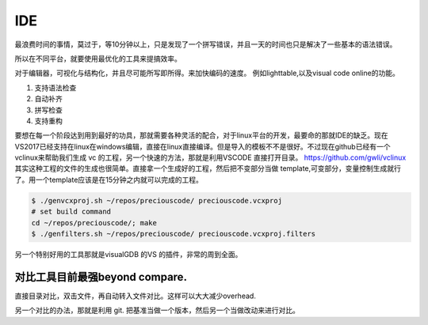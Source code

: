 ***
IDE
***

最浪费时间的事情，莫过于，等10分钟以上，只是发现了一个拼写错误，并且一天的时间也只是解决了一些基本的语法错误。

所以在不同平台，就要使用最优化的工具来提搞效率。

对于编辑器，可视化与结构化，并且尽可能所写即所得。来加快编码的速度。
例如lighttable,以及visual code online的功能。


#. 支持语法检查
#. 自动补齐
#. 拼写检查
#. 支持重构

要想在每一个阶段达到用到最好的功具，那就需要各种灵活的配合，对于linux平台的开发，最要命的那就IDE的缺乏。现在
VS2017已经支持在linux在windows编辑，直接在linux直接编译。但是导入的模板不不是很好。不过现在github已经有一个
vclinux来帮助我们生成 vc 的工程，另一个快速的方法，那就是利用VSCODE 直接打开目录。
https://github.com/gwli/vclinux  其实这种工程的文件的生成也很简单。直接拿一个生成好的工程，然后把不变部分当做
template,可变部分，变量控制生成就行了。用一个template应该是在15分钟之内就可以完成的工程。

.. code-block:: bash
   
   $ ./genvcxproj.sh ~/repos/preciouscode/ preciouscode.vcxproj
   # set build command
   cd ~/repos/preciouscode/; make
   $ ./genfilters.sh ~/repos/preciouscode/ preciouscode.vcxproj.filters


另一个特别好用的工具那就是visualGDB 的VS 的插件，非常的周到全面。

对比工具目前最强beyond compare.
==============================

直接目录对比，双击文件，再自动转入文件对比。这样可以大大减少overhead.

另一个对比的办法，那就是利用 git. 把基准当做一个版本，然后另一个当做改动来进行对比。

